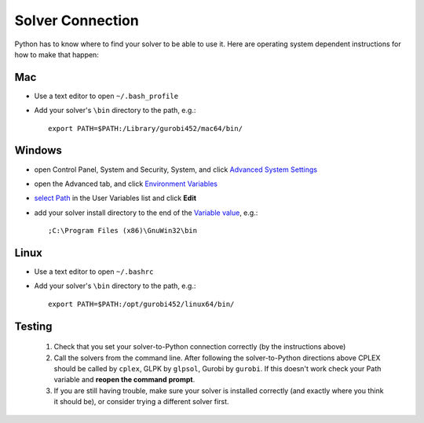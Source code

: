 Solver Connection
===================

Python has to know where to find your solver to be able to use it. Here are operating system dependent instructions for how to make that happen:

Mac
-----

* Use a text editor to open ``~/.bash_profile``
* Add your solver's ``\bin`` directory to the path, e.g.::
    
    export PATH=$PATH:/Library/gurobi452/mac64/bin/

Windows
---------

* open Control Panel, System and Security, System, and click `Advanced System Settings <_static/controlpanel.png>`_
* open the Advanced tab, and click `Environment Variables <_static/systemproperties.png>`_
* `select Path <_static/environmentvars.png>`_ in the User Variables list and click **Edit**
* add your solver install directory to the end of the `Variable value <_static/editpath_glpk.png>`_, e.g.::
    
    ;C:\Program Files (x86)\GnuWin32\bin


Linux
---------

* Use a text editor to open ``~/.bashrc``
* Add your solver's ``\bin`` directory to the path, e.g.::
    
    export PATH=$PATH:/opt/gurobi452/linux64/bin/

Testing
---------

    #. Check that you set your solver-to-Python connection correctly (by the instructions above)
    #. Call the solvers from the command line. After following the solver-to-Python directions above
       CPLEX should be called by ``cplex``, GLPK by ``glpsol``, Gurobi by ``gurobi``. 
       If this doesn't work check your Path variable and **reopen the command prompt**.
    #. If you are still having trouble, make sure your solver is installed correctly (and exactly where you think it should be), or consider trying a different solver first.